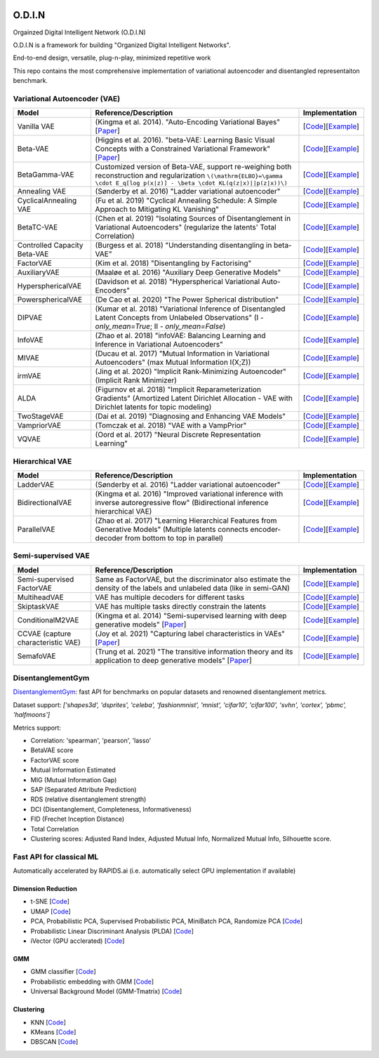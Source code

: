 .. image:: https://readthedocs.org/projects/odin/badge/
    :target: http://odin0.readthedocs.org/en/latest/

O.D.I.N
=======
Orgainzed Digital Intelligent Network (O.D.I.N)

O.D.I.N is a framework for building "Organized Digital Intelligent Networks".

End-to-end design, versatile, plug-n-play, minimized repetitive work

This repo contains the most comprehensive implementation of variational autoencoder and disentangled representaiton benchmark.

Variational Autoencoder (VAE)
-----------------------------

.. list-table::
   :widths: 30 80 25
   :header-rows: 1

   * - Model
     - Reference/Description
     - Implementation
   * - Vanilla VAE
     - (Kingma et al. 2014). "Auto-Encoding Variational Bayes" [`Paper <https://arxiv.org/abs/1312.6114>`_]
     - [`Code <https://github.com/trungnt13/odin-ai/blob/5c83586999a15a02ebbcb7b5f7336f1cce245ae4/odin/bay/vi/autoencoder/variational_autoencoder.py#L132>`_][`Example <https://github.com/trungnt13/odin-ai/blob/master/examples/vae/vae_basic_test.py>`_]
   * - Beta-VAE
     - (Higgins et al. 2016). "beta-VAE: Learning Basic Visual Concepts with a Constrained Variational Framework" [`Paper <https://openreview.net/forum?id=Sy2fzU9gl>`_]
     - [`Code <https://github.com/trungnt13/odin-ai/blob/master/odin/bay/vi/autoencoder/beta_vae.py>`_][`Example <https://github.com/trungnt13/odin-ai/blob/master/examples/vae/unsupervised_vae_test.py>`_]
   * - BetaGamma-VAE
     - Customized version of Beta-VAE, support re-weighing both reconstruction and regularization  ``\(\mathrm{ELBO}=\gamma \cdot E_q[log p(x|z)] - \beta \cdot KL(q(z|x)||p(z|x))\)``
     - [`Code <https://github.com/trungnt13/odin-ai/blob/master/odin/bay/vi/autoencoder/beta_vae.py>`_][`Example <https://github.com/trungnt13/odin-ai/blob/master/examples/vae/betavae_encoder_info_bound.py>`_]
   * - Annealing VAE
     - (Sønderby et al. 2016) "Ladder variational autoencoder"
     - [`Code <https://github.com/trungnt13/odin-ai/blob/master/odin/bay/vi/autoencoder/beta_vae.py>`_][`Example <https://github.com/trungnt13/odin-ai/blob/master/examples/vae/betavae_encoder_info_bound.py>`_]
   * - CyclicalAnnealing VAE
     - (Fu et al. 2019) "Cyclical Annealing Schedule: A Simple Approach to Mitigating KL Vanishing"
     - [`Code <https://github.com/trungnt13/odin-ai/blob/master/odin/bay/vi/autoencoder/beta_vae.py>`_][`Example <https://github.com/trungnt13/odin-ai/blob/master/examples/vae/betavae_encoder_info_bound.py>`_]
   * - BetaTC-VAE
     - (Chen et al. 2019) "Isolating Sources of Disentanglement in Variational Autoencoders" (regularize the latents' Total Correlation)
     - [`Code <https://github.com/trungnt13/odin-ai/blob/master/odin/bay/vi/autoencoder/beta_vae.py>`_][`Example <https://github.com/trungnt13/odin-ai/blob/master/examples/vae/betavae_encoder_info_bound.py>`_]
   * - Controlled Capacity Beta-VAE
     - (Burgess et al. 2018) "Understanding disentangling in beta-VAE"
     - [`Code <https://github.com/trungnt13/odin-ai/blob/master/odin/bay/vi/autoencoder/beta_vae.py>`_][`Example <https://github.com/trungnt13/odin-ai/blob/master/examples/vae/betavae_encoder_info_bound.py>`_]
   * - FactorVAE
     - (Kim et al. 2018) "Disentangling by Factorising"
     - [`Code <https://github.com/trungnt13/odin-ai/blob/master/odin/bay/vi/autoencoder/factor_vae.py>`_][`Example <https://github.com/trungnt13/odin-ai/blob/master/examples/vae/betavae_encoder_info_bound.py>`_]
   * - AuxiliaryVAE
     - (Maaløe et al. 2016) "Auxiliary Deep Generative Models"
     - [`Code <https://github.com/trungnt13/odin-ai/blob/master/odin/bay/vi/autoencoder/auxiliary_vae.py>`_][`Example <https://github.com/trungnt13/odin-ai/blob/master/examples/vae/betavae_encoder_info_bound.py>`_]
   * - HypersphericalVAE
     - (Davidson et al. 2018) "Hyperspherical Variational Auto-Encoders"
     - [`Code <https://github.com/trungnt13/odin-ai/blob/master/odin/bay/vi/autoencoder/hyperbolic_vae.py>`_][`Example <https://github.com/trungnt13/odin-ai/blob/master/examples/vae/betavae_encoder_info_bound.py>`_]
   * - PowersphericalVAE
     - (De Cao et al. 2020) "The Power Spherical distribution"
     - [`Code <https://github.com/trungnt13/odin-ai/blob/master/odin/bay/vi/autoencoder/hyperbolic_vae.py>`_][`Example <https://github.com/trungnt13/odin-ai/blob/master/examples/vae/betavae_encoder_info_bound.py>`_]
   * - DIPVAE
     - (Kumar et al. 2018) "Variational Inference of Disentangled Latent Concepts from Unlabeled Observations" (I - `only_mean=True`; II - `only_mean=False`)
     - [`Code <https://github.com/trungnt13/odin-ai/blob/master/odin/bay/vi/autoencoder/dip_vae.py>`_][`Example <https://github.com/trungnt13/odin-ai/blob/master/examples/vae/betavae_encoder_info_bound.py>`_]
   * - InfoVAE
     - (Zhao et al. 2018) "infoVAE: Balancing Learning and Inference in Variational Autoencoders"
     - [`Code <https://github.com/trungnt13/odin-ai/blob/master/odin/bay/vi/autoencoder/info_vae.py>`_][`Example <https://github.com/trungnt13/odin-ai/blob/master/examples/vae/betavae_encoder_info_bound.py>`_]
   * - MIVAE
     - (Ducau et al. 2017) "Mutual Information in Variational Autoencoders" (max Mutual Information I(X;Z))
     - [`Code <https://github.com/trungnt13/odin-ai/blob/master/odin/bay/vi/autoencoder/info_vae.py>`_][`Example <https://github.com/trungnt13/odin-ai/blob/master/examples/vae/betavae_encoder_info_bound.py>`_]
   * - irmVAE
     - (Jing et al. 2020) "Implicit Rank-Minimizing Autoencoder" (Implicit Rank Minimizer)
     - [`Code <https://github.com/trungnt13/odin-ai/blob/master/odin/bay/vi/autoencoder/irm_vae.py>`_][`Example <https://github.com/trungnt13/odin-ai/blob/master/examples/vae/betavae_encoder_info_bound.py>`_]
   * - ALDA
     - (Figurnov et al. 2018) "Implicit Reparameterization Gradients" (Amortized Latent Dirichlet Allocation - VAE with Dirichlet latents for topic modeling)
     - [`Code <https://github.com/trungnt13/odin-ai/blob/master/odin/bay/vi/autoencoder/lda_vae.py>`_][`Example <https://github.com/trungnt13/odin-ai/blob/master/examples/vae/betavae_encoder_info_bound.py>`_]
   * - TwoStageVAE
     - (Dai et al. 2019) "Diagnosing and Enhancing VAE Models"
     - [`Code <https://github.com/trungnt13/odin-ai/blob/master/odin/bay/vi/autoencoder/two_stage_vae.py>`_][`Example <https://github.com/trungnt13/odin-ai/blob/master/examples/vae/betavae_encoder_info_bound.py>`_]
   * - VampriorVAE
     - (Tomczak et al. 2018) "VAE with a VampPrior"
     - [`Code <https://github.com/trungnt13/odin-ai/blob/master/odin/bay/vi/autoencoder/vamprior.py>`_][`Example <https://github.com/trungnt13/odin-ai/blob/master/examples/vae/betavae_encoder_info_bound.py>`_]
   * - VQVAE
     - (Oord et al. 2017) "Neural Discrete Representation Learning"
     - [`Code <https://github.com/trungnt13/odin-ai/blob/master/odin/bay/vi/autoencoder/vq_vae.py>`_][`Example <https://github.com/trungnt13/odin-ai/blob/master/examples/vae/betavae_encoder_info_bound.py>`_]


Hierarchical VAE
----------------

.. list-table::
   :widths: 30 80 25
   :header-rows: 1

   * - Model
     - Reference/Description
     - Implementation
   * - LadderVAE
     - (Sønderby et al. 2016) "Ladder variational autoencoder"
     - [`Code <https://github.com/trungnt13/odin-ai/blob/master/odin/bay/vi/autoencoder/hierarchical_vae.py>`_][`Example <https://github.com/trungnt13/odin-ai/blob/master/examples/vae/vae_basic_test.py>`_]
   * - BidirectionalVAE
     - (Kingma et al. 2016) "Improved variational inference with inverse autoregressive flow" (Bidirectional inference hierarchical VAE)
     - [`Code <https://github.com/trungnt13/odin-ai/blob/master/odin/bay/vi/autoencoder/hierarchical_vae.py>`_][`Example <https://github.com/trungnt13/odin-ai/blob/master/examples/vae/vae_basic_test.py>`_]
   * - ParallelVAE
     - (Zhao et al. 2017) "Learning Hierarchical Features from Generative Models" (Multiple latents connects encoder-decoder from bottom to top in parallel)
     - [`Code <https://github.com/trungnt13/odin-ai/blob/master/odin/bay/vi/autoencoder/hierarchical_vae.py>`_][`Example <https://github.com/trungnt13/odin-ai/blob/master/examples/vae/vae_basic_test.py>`_]

Semi-supervised VAE
-------------------

.. list-table::
   :widths: 30 80 25
   :header-rows: 1

   * - Model
     - Reference/Description
     - Implementation
   * - Semi-supervised FactorVAE
     - Same as FactorVAE, but the discriminator also estimate the density of the labels and unlabeled data (like in semi-GAN)
     - [`Code <https://github.com/trungnt13/odin-ai/blob/master/odin/bay/vi/autoencoder/factor_vae.py>`_][`Example <https://github.com/trungnt13/odin-ai/blob/master/examples/vae/semafo_final.py>`_]
   * - MultiheadVAE
     - VAE has multiple decoders for different tasks
     - [`Code <https://github.com/trungnt13/odin-ai/blob/master/odin/bay/vi/autoencoder/multitask_vae.py>`_][`Example <https://github.com/trungnt13/odin-ai/blob/master/examples/vae/semafo_final.py>`_]
   * - SkiptaskVAE
     - VAE has multiple tasks directly constrain the latents
     - [`Code <https://github.com/trungnt13/odin-ai/blob/master/odin/bay/vi/autoencoder/multitask_vae.py>`_][`Example <https://github.com/trungnt13/odin-ai/blob/master/examples/vae/semafo_final.py>`_]
   * - ConditionalM2VAE
     - (Kingma et al. 2014) "Semi-supervised learning with deep generative models" [`Paper <https://arxiv.org/abs/1406.5298>`_]
     - [`Code <https://github.com/trungnt13/odin-ai/blob/master/odin/bay/vi/autoencoder/conditional_vae.py>`_][`Example <https://github.com/trungnt13/odin-ai/blob/master/examples/vae/semafo_final.py>`_]
   * - CCVAE (capture characteristic VAE)
     - (Joy et al. 2021) "Capturing label characteristics in VAEs" [`Paper <https://openreview.net/forum?id=wQRlSUZ5V7B>`_]
     - [`Code <https://github.com/trungnt13/odin-ai/blob/aea88577cbc972230e3d9dabfbe6144509364768/examples/vae/semafo_final.py#L1130>`_][`Example <https://github.com/trungnt13/odin-ai/blob/master/examples/vae/semafo_final.py>`_]
   * - SemafoVAE
     - (Trung et al. 2021) "The transitive information theory and its application to deep generative models" [`Paper <github.com/trungn13>`_]
     - [`Code <https://github.com/trungnt13/odin-ai/blob/aea88577cbc972230e3d9dabfbe6144509364768/examples/vae/semafo_final.py#L351>`_][`Example <https://github.com/trungnt13/odin-ai/blob/master/examples/vae/semafo_final.py>`_]


DisentanglementGym
------------------

`DisentanglementGym <https://github.com/trungnt13/odin-ai/blob/master/odin/bay/vi/disentanglement_gym.py>`_: fast API for benchmarks on popular datasets and renowned disentanglement metrics.

Dataset support: `['shapes3d', 'dsprites', 'celeba', 'fashionmnist', 'mnist', 'cifar10', 'cifar100', 'svhn', 'cortex', 'pbmc', 'halfmoons']`

Metrics support:

* Correlation: 'spearman', 'pearson', 'lasso'
* BetaVAE score
* FactorVAE score
* Mutual Information Estimated
* MIG (Mutual Information Gap)
* SAP (Separated Attribute Prediction)
* RDS (relative disentanglement strength)
* DCI (Disentanglement, Completeness, Informativeness)
* FID (Frechet Inception Distance)
* Total Correlation
* Clustering scores: Adjusted Rand Index, Adjusted Mutual Info, Normalized Mutual Info, Silhouette score.


Fast API for classical ML
-------------------------

Automatically accelerated by RAPIDS.ai (i.e. automatically select GPU implementation if available)

Dimension Reduction
~~~~~~~~~~~~~~~~~~~

* t-SNE [`Code <https://github.com/trungnt13/odin-ai/blob/master/odin/ml/fast_tsne.py>`_]
* UMAP [`Code <https://github.com/trungnt13/odin-ai/blob/master/odin/ml/fast_umap.py>`_]
* PCA, Probabilistic PCA, Supervised Probabilistic PCA, MiniBatch PCA, Randomize PCA [`Code <https://github.com/trungnt13/odin-ai/blob/master/odin/ml/decompositions.py>`_]
* Probabilistic Linear Discriminant Analysis (PLDA) [`Code <https://github.com/trungnt13/odin-ai/blob/master/odin/ml/plda.py>`_]
* iVector (GPU acclerated) [`Code <https://github.com/trungnt13/odin-ai/blob/master/odin/ml/ivector.py>`_]

GMM
~~~

* GMM classifier [`Code <https://github.com/trungnt13/odin-ai/blob/master/odin/ml/gmm_classifier.py>`_]
* Probabilistic embedding with GMM [`Code <https://github.com/trungnt13/odin-ai/blob/master/odin/ml/gmm_embedding.py>`_]
* Universal Background Model (GMM-Tmatrix) [`Code <https://github.com/trungnt13/odin-ai/blob/master/odin/ml/gmm_tmat.py>`_]

Clustering
~~~~~~~~~~

* KNN [`Code <https://github.com/trungnt13/odin-ai/blob/master/odin/ml/cluster.py>`_]
* KMeans [`Code <https://github.com/trungnt13/odin-ai/blob/master/odin/ml/cluster.py>`_]
* DBSCAN [`Code <https://github.com/trungnt13/odin-ai/blob/master/odin/ml/cluster.py>`_]
